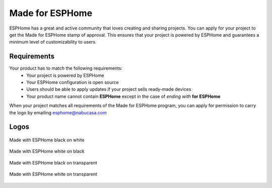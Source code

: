 .. _made_for_esphome:

Made for ESPHome
================

.. seo::
    :description: Information about the "Made for ESPHome" logo
    :image: /_static/made-for-esphome-black-on-white.png

ESPHome has a great and active community that loves creating and sharing projects.
You can apply for your project to get the Made for ESPHome stamp of approval.
This ensures that your project is powered by ESPHome and guarantees a
minimum level of customizability to users.

Requirements
------------

Your product has to match the following requirements:
 - Your project is powered by ESPHome
 - Your ESPHome configuration is open source
 - Users should be able to apply updates if your project sells ready-made devices
 - Your product name cannot contain **ESPHome** except in the case of *ending with* **for ESPHome**

When your project matches all requirements of the Made for ESPHome program,
you can apply for permission to carry the logo by emailing esphome@nabucasa.com

Logos
-----

.. raw:: html

    <style>
        .transparent-background img {
            background: repeating-conic-gradient(#999 0% 25%, transparent 10% 50%) 50% / 10px 10px;
        }
    </style>

.. figure:: /_static/made-for-esphome-black-on-white.png
    :align: center
    :width: 100%

    Made with ESPHome black on white

.. figure:: /_static/made-for-esphome-white-on-black.png
    :align: center
    :width: 100%

    Made with ESPHome white on black

.. figure:: /_static/made-for-esphome-black-on-transparent.png
    :align: center
    :width: 100%
    :class: transparent-background

    Made with ESPHome black on transparent

.. figure:: /_static/made-for-esphome-white-on-transparent.png
    :align: center
    :width: 100%
    :class: transparent-background

    Made with ESPHome white on transparent
